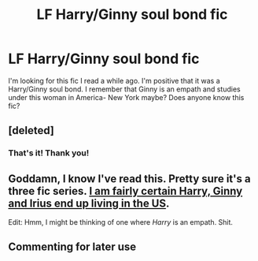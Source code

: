 #+TITLE: LF Harry/Ginny soul bond fic

* LF Harry/Ginny soul bond fic
:PROPERTIES:
:Author: rkent100
:Score: 6
:DateUnix: 1481083434.0
:DateShort: 2016-Dec-07
:FlairText: Request
:END:
I'm looking for this fic I read a while ago. I'm positive that it was a Harry/Ginny soul bond. I remember that Ginny is an empath and studies under this woman in America- New York maybe? Does anyone know this fic?


** [deleted]
:PROPERTIES:
:Score: 1
:DateUnix: 1481087466.0
:DateShort: 2016-Dec-07
:END:

*** That's it! Thank you!
:PROPERTIES:
:Author: rkent100
:Score: 1
:DateUnix: 1481087661.0
:DateShort: 2016-Dec-07
:END:


** Goddamn, I know I've read this. Pretty sure it's a three fic series. [[/spoiler][I am fairly certain Harry, Ginny and Irius end up living in the US]].

Edit: Hmm, I might be thinking of one where /Harry/ is an empath. Shit.
:PROPERTIES:
:Author: yarglethatblargle
:Score: 1
:DateUnix: 1481087482.0
:DateShort: 2016-Dec-07
:END:


** Commenting for later use
:PROPERTIES:
:Author: Yanksrock615
:Score: 1
:DateUnix: 1481096950.0
:DateShort: 2016-Dec-07
:END:
